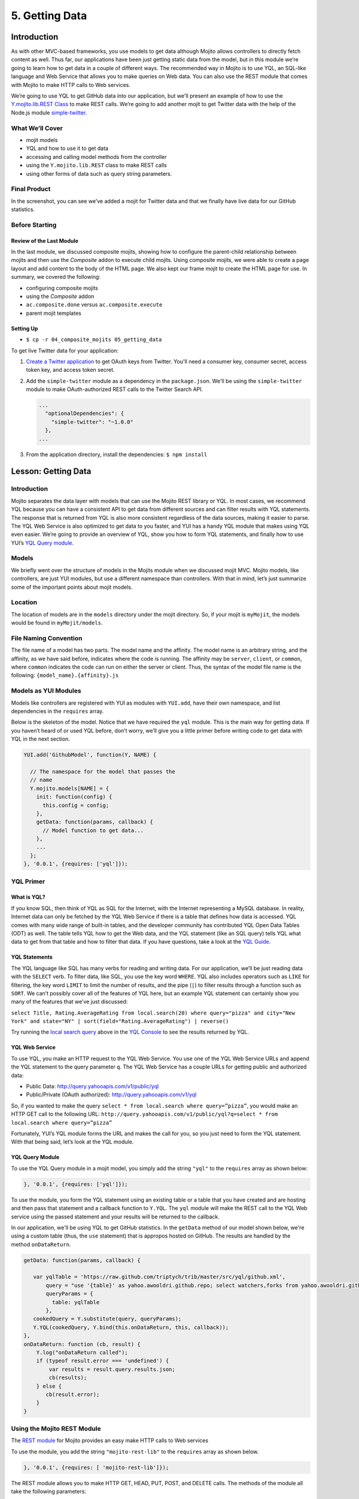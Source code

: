 ===============
5. Getting Data 
===============

.. 05_getting_data-intro:

Introduction
============

As with other MVC-based frameworks, you use models to get data although Mojito allows 
controllers to directly fetch content as well. Thus far, our applications have been 
just getting static data from the model, but in this module we’re going to learn how 
to get data in a couple of different ways. The recommended way in Mojito is to use YQL, an 
SQL-like language and Web Service that allows you to make queries on Web data. You can 
also use the REST module that comes with Mojito to make HTTP calls to Web services.

We’re going to use YQL to get GitHub data into our application, but we'll present an example
of how to use the `Y.mojito.lib.REST Class <../../api/classes/Y.mojito.lib.REST.html>`_ to 
make REST calls. We’re going to add another mojit to get Twitter data with the help of the 
Node.js module `simple-twitter <https://npmjs.org/package/simple-twitter>`_.

.. 05_intro-what:

What We’ll Cover
----------------

- mojit models 
- YQL and how to use it to get data
- accessing and calling model methods from the controller
- using the ``Y.mojito.lib.REST`` class to make REST calls
- using other forms of data such as query string parameters.

.. 05_intro-final:

Final Product
-------------

In the screenshot, you can see we’ve added a mojit for Twitter data 
and that we finally have live data for our GitHub statistics.

.. image:: images/05_getting_data.png
   :height: 481 px
   :width: 650 px
   :alt: Screenshot of 05 getting data application.

.. 05_intro-before:

Before Starting
---------------

.. 05_intro-review:

Review of the Last Module
#########################

In the last module, we discussed composite mojits, showing how to 
configure the parent-child relationship between mojits and then use 
the `Composite` addon to execute child mojits. Using composite mojits, 
we were able to create a page layout and add content to the body of 
the HTML page. We also kept our frame mojit to create the HTML page 
for use. In summary, we covered the following:

- configuring composite mojits
- using the `Composite` addon
- ``ac.composite.done`` versus ``ac.composite.execute``
- parent mojit templates

.. 05_intro-setup:

Setting Up
##########

- ``$ cp -r 04_composite_mojits 05_getting_data``

To get live Twitter data for your application:

#. `Create a Twitter application <https://dev.twitter.com/apps/new>`_ to get OAuth keys 
   from Twitter. You'll need a consumer key, consumer secret, access token key, and access 
   token secret.
#. Add the ``simple-twitter`` module as a dependency in the ``package.json``. We'll be
   using the ``simple-twitter`` module to make OAuth-authorized REST calls to the Twitter
   Search API.

   .. code-block:: javascript

       ...
         "optionalDependencies": {
           "simple-twitter": "~1.0.0"
         },
       ...
#. From the application directory, install the dependencies: ``$ npm install``

.. 05_getting_started-lesson:

Lesson: Getting Data
====================

.. 05_lesson-intro:

Introduction
------------

Mojito separates the data layer with models that can use the Mojito REST library or YQL. 
In most cases, we recommend YQL because you can have a consistent API to get data from 
different sources and can filter results with YQL statements. The response that is 
returned from YQL is also more consistent regardless of the data sources, making it 
easier to parse. The YQL Web Service is also optimized to get data to you faster, and 
YUI has a handy YQL module that makes using YQL even easier. We’re going to provide an 
overview of YQL, show you how to form YQL statements, and finally how to use YUI’s 
`YQL Query module <http://yuilibrary.com/yui/docs/yql/>`_.

.. 05_lesson-models:

Models
------

We briefly went over the structure of models in the Mojits module when we discussed mojit 
MVC. Mojito models, like controllers, are just YUI modules, but use a different namespace 
than controllers. With that in mind, let’s just summarize some of the important points 
about mojit models.

.. 05_lesson-location:

Location
--------

The location of models are in the ``models`` directory under the mojit directory. So, if 
your mojit is ``myMojit``, the models would be found in ``myMojit/models``. 

.. 05_lesson-naming_convention:

File Naming Convention
----------------------

The file name of a model has two parts. The model name and the affinity. The model name 
is an arbitrary string, and the affinity, as we have said before, indicates where the code 
is running. The affinity may be ``server``, ``client``, or ``common``, where ``common``
indicates the code can run on either the server or client. Thus, the syntax of the model 
file name is the following: ``{model_name}.{affinity}.js``

.. 05_lesson-yui_modules:

Models as YUI Modules
---------------------

Models like controllers are registered with YUI as modules with ``YUI.add``, have their own 
namespace, and list dependencies in the ``requires`` array.  

Below is the skeleton of the model. Notice that we have required the ``yql`` module. 
This is the main way for getting data. If you haven’t heard of or used YQL before, 
don’t worry, we’ll give you a little primer before writing code to get data with 
YQL in the next section.

.. code-block:: javascript

   YUI.add('GithubModel', function(Y, NAME) {

     // The namespace for the model that passes the
     // name 
     Y.mojito.models[NAME] = {
       init: function(config) {
         this.config = config;
       },
       getData: function(params, callback) {
         // Model function to get data...
       },
       ...
     };
   }, '0.0.1', {requires: ['yql']});

.. 05_lesson-yql_primer:

YQL Primer
----------

.. 05_lesson_yql-what:

What is YQL?
############

If you know SQL, then think of YQL as SQL for the Internet, with the Internet 
representing a MySQL database. In reality, Internet data can only be fetched 
by the YQL Web Service if there is a table that defines how data is accessed. 
YQL comes with many wide range of built-in tables, and the developer community has 
contributed YQL Open Data Tables (ODT) as well. The table tells YQL how to 
get the Web data, and the YQL statement (like an SQL query) tells YQL what 
data to get from that table and how to filter that data. If you have questions,
take a look at the `YQL Guide <http://developer.yahoo.com/yql/guide>`_. 

.. 05_lesson_yql-statements:

YQL Statements
##############

The YQL language like SQL has many verbs for reading and writing data. For 
our application, we’ll be just reading data with the ``SELECT`` verb. To filter data, 
like SQL, you use the key word ``WHERE``. YQL also includes operators such as ``LIKE`` 
for filtering, the key word ``LIMIT`` to limit the number of results, and the 
pipe (``|``) to filter results through a function such as ``SORT``. We can’t possibly 
cover all of the features of YQL here, but an example YQL statement can 
certainly show you many of the features that we’ve just discussed: 

``select Title, Rating.AverageRating from local.search(20) where query="pizza" and city="New York" and state="NY" | sort(field="Rating.AverageRating") | reverse()``

Try running the `local search query <http://y.ahoo.it/grM5T>`_ above in the 
`YQL Console <http://developer.yahoo.com/yql/console>`_ to see the results returned
by YQL.

.. 05_lesson_yql-web_service:

YQL Web Service
###############

To use YQL, you make an HTTP request to the YQL Web Service. You use one of 
the YQL Web Service URLs and append the YQL statement to the query parameter ``q``. 
The YQL Web Service has a couple URLs for getting public and authorized data:

- Public Data: http://query.yahooapis.com/v1/public/yql
- Public/Private (OAuth authorized): http://query.yahooapis.com/v1/yql

So, if you wanted to make the query ``select * from local.search where query=”pizza”``, 
you would make an HTTP GET call to the following URL: 
``http://query.yahooapis.com/v1/public/yql?q=select * from local.search where query=”pizza”``

Fortunately, YUI’s YQL module forms the URL and makes the call for you, so you 
just need to form the YQL statement. With that being said, let’s look at the YQL module.

.. 05_lesson_yql-module:

YQL Query Module
################

To use the YQL Query module in a mojit model, you simply add the string ``"yql"`` 
to the ``requires`` array as shown below:

.. code-block:: javascript

   }, '0.0.1', {requires: ['yql']});


To use the module, you form the YQL statement using an existing table or a table that you
have created and are hosting and then pass that statement and a callback function
to ``Y.YQL``. The ``yql`` module will make the REST call to the YQL Web service using
the passed statement and your results will be returned to the callback.

In our application, we'll be using YQL to get GitHub statistics. In the ``getData`` method
of our model shown below, we're using a custom table (thus, the ``use`` statement) that is 
appropos hosted on GitHub. The results are handled by the method ``onDataReturn``.

.. code-block:: javascript

   getData: function(params, callback) {
       
      var yqlTable = 'https://raw.github.com/triptych/trib/master/src/yql/github.xml',
          query = "use '{table}' as yahoo.awooldri.github.repo; select watchers,forks from yahoo.awooldri.github.repo where id='yql' and repo='yql-tables'",
          queryParams = {
            table: yqlTable
          },
      cookedQuery = Y.substitute(query, queryParams);
      Y.YQL(cookedQuery, Y.bind(this.onDataReturn, this, callback));
   },
   onDataReturn: function (cb, result) {
       Y.log("onDataReturn called");
       if (typeof result.error === 'undefined') {
           var results = result.query.results.json;
           cb(results);
       } else {
          cb(result.error);
       }
   }

.. 05_lesson-rest_module:
 
Using the Mojito REST Module
----------------------------

The `REST module <http://developer.yahoo.com/cocktails/mojito/api/classes/Y.mojito.lib.REST.html>`_ 
for Mojito provides an easy make HTTP calls to Web services

To use the module, you add the string ``"mojito-rest-lib"`` to the ``requires`` array as 
shown below.

.. code-block:: javascript

   }, '0.0.1', {requires: [ 'mojito-rest-lib']});

The REST module allows you to make HTTP GET, HEAD, PUT, POST, and DELETE calls. 
The methods of the module all take the following parameters:

- ``url`` - The URL to make the HTTP call to.
- ``params`` - The parameters to add to the request.
- ``config`` - Configurations for the call, such as headers or timeout values.
- ``callback`` - The function that receives the response or error.

Using the REST module, the HTTP calls have the following syntax:

``Y.mojito.lib.REST.{HTTP_VERB}}(uri, params, config, callback)``

We won't be using the REST module in this application because the Twitter Search API 
requires OAuth authorization, which is done more easily through a library such as 
``simple-twitter``. We're going to just show you a simple example of using the REST 
module for your future reference. 

In the ``getData`` method below, we pass our 
parameters to make the call to the Y! Groups page and return the JSON parsed results back 
with the callback. 

.. code-block:: javascript


   YUI.add('GroupsModel', function(Y, NAME) {

     Y.namespace('mojito.models')[NAME] = {

       init: function(config) {
            this.config = config;
       },
       getData: function(callback) {
         var uri = "http://groups.yahoo.com" + "/search",
             params = { "query": "baking" };
         Y.mojito.lib.REST.GET(uri, params,null,function(err, response) {
           if (err) {
             callback(err);
           }
           callback(null, response._resp.responseText);
         });
       }
     };
   }, '0.0.1', {requires: ['mojito-rest-lib']});

.. 05_lesson-twitter_module:

Using a Node.js Module to Get Twitter Data
------------------------------------------

After you have your OAuth keys and installed ``simple-twitter``, you can use
that module in your model to get Twitter data. Because Mojito runs on Node.js,
you can use just about any npm module using the ``require`` method, which is what 
we're going to do in the ``Twitter`` model.

To help explain the model code, let's first just take a look at how
to use the ``simple-twitter`` module. You require the module and save a reference
to a variable. With that reference, you can instantiate an object with your
Twitter OAuth keys that will allow you to make a REST call to their APIs.

.. code-block:: javascript

   var twitter = require('simple-twitter'),
       tweets = new twitter(
                        oauth.consumer_key, 
                        oauth.consumer_secret,
                        oauth.access_token_key,
                        oauth.access_token_secret
        );

You append the HTTP method to the object and pass in the ``{endpoint}``, such
as ``search/tweets``, the parameters, such as ``q=@yui``, and a callback to handle
the returned response.

.. code-block:: javascript

   tweets.get("{endpoint}", params, callback);

In our ``Twitter`` model shown below, we also use the YUI JSON module to help parse
the returned results. In case you don't want to get Twitter OAuth keys, we also 
provide mocked data.

.. code-block:: javascript

   YUI.add('TwitterSearchModel', function (Y, NAME) {
     Y.mojito.models[NAME] = {

       init: function (config) {
         this.config = config;
       },
       getData: function (count, q, oauth, cb) {
        // Confirm OAuth keys have been passed
         Y.log(oauth, "info", NAME);
         if (oauth) {
           var twitter = require('simple-twitter'),
               tweets = new twitter(
                        oauth.consumer_key, 
                        oauth.consumer_secret,
                        oauth.access_token_key,
                        oauth.access_token_secret
               );
               tweets.get("search/tweets", "?q="+ encodeURIComponent(q) + "&count=" + count,
                 function(error, data) {
                   if(error) {
                     return cb(error);
                   }
                   cb(null, Y.JSON.parse(data));
                 }
               );
               //  Use mock data if no OAuth keys have been provided
         } else {
             var mock_yui_data = { statuses: [ { from_user: "YUI User 1", text: "Love the new YUI Pure!" },
                                          { from_user: "YUI User 2", text: "YUI Charts is off the charts!" },
                                          { from_user: "YUI User 3", text: "Mojito + YUI = developer goodness." },
                                          { from_user: "YUI User 4", text: "The YUI Gallery offers all kinds of cool modules!" },
                                          { from_user: "YUI User 5", text: "I'm anxious to try the YUI App Framework." }
                                       ]};
             var mock_mojito_data = { statuses: [ { from_user: "Mojit User 1", text: "Mojits are self-contained MVC modules." },
                                          { from_user: "Mojito User 2", text: "The Data addon allows you to rehydrate data on the client!" },
                                          { from_user: "Mojito User 3", text: "Mojito + YUI = developer goodness." },
                                          { from_user: "Mojito User 4", text: "Mojito makes it easier to create pages for different devices." },
                                          { from_user: "Mojito User 5", text: "The Mojito CLI is now a separate package from Mojito." }
                                       ]};
             if ("@yuilibrary"==q) {
                cb(null, mock_yui_data);
             } else {
                cb(null, mock_mojito_data);
             }
         }
       }
     };
   }, '0.0.1', {requires: ['mojito', 'mojito-rest-lib', 'json']});

.. 05_lesson-model_methods:

Calling Model Methods From Controller
-------------------------------------

The controller brokers all requests, calling the model, and passing data back 
to the client or rendering templates with the data. The controller accesses and uses 
models much like it uses addons. 

The controller needs to require the ``Models`` addon and use the method ``get`` from 
that addon to access a model.  For example, for the controller shown below 
to get the model registered with the name ``TwitterSearchModel``, the ``Models`` addon 
is required and then used to access and use the the model.

.. code-block:: javascript

   YUI.add('Twitter', function (Y, NAME) {

     Y.namespace('mojito.controllers')[NAME] = {
       index: function (ac) {
         var q="@yuilibrary", oauth_keys, count=10;

         // Get Twitter API keys from your developer account (https://dev.twitter.com/apps) and
         // use the `oauth_keys` to hold your consumer key/secret and access token/secret.
         // If you leave `oauth_keys` undefined, your app will just use mocked data.
         /*
          * oauth_keys = {
          *    "consumer_key": "xxxx",
          *    "consumer_secret": "xxxx",
          *    "access_token_key": "xxxx",
          *    "access_token_secret": "xxxx"
          * }
         */
         // Get OAuth keys from definition.json to get real data.
         // If `oauth_keys==null`, use mock data from model.
         ac.models.get('TwitterSearchModel').getData(count, q, oauth_keys, function (err, data) {
           if (err) {
             ac.error(err);
             return;
           }
           // Add mojit specific CSS
           ac.assets.addCss('./index.css');
           ac.done({
             title: "YUI Twitter Mentions",
             results: data.statuses
           });
         });
       }
     };
   }, '0.0.1', {requires: ['mojito', 'mojito-assets-addon', 'mojito-models-addon', 'mojito-params-addon']});

.. 05_getting_data-create:

Creating the Application
========================

#. After you have copied the application that you made in the last module 
   (see :ref:`Setting Up <05_intro-setup>`), change into the application ``05_getting_data``.
#. Let’s create the ``Twitter`` mojit that get Twitter data for us.

   ``$ mojito create mojit Twitter``
#. Change to the ``models`` directory of ``Twitter``. We’re going to deal with 
   getting ``Twitter`` data first.
#. Rename the file ``model.server.js`` to ``twitter.server.js`` and then change the 
   registered module name to ``TwitterSearchModel``.
#. Open ``twitter.server.js`` in an editor, and modify the method ``getData``, so 
   that it looks like the snippet below. As you can see, we use the ``simple-twitter``
   module to make the REST calls to the Twitter Search API. We've also added mocked 
   data for those who don't want to open a Twitter developer account and get OAuth keys.

   .. code-block:: javascript

      getData: function (count, q, oauth, cb) {
        // Confirm OAuth keys have been passed
        // You'll also need to add `simple-twitter: "~1.0.0"` to the `dependencies` object in
        // `package.json` and then run `npm install` from the application directory
        // to get the `simple-twitter` module that will call the Twitter Search API
        // If `oauth` is null, you'll be using the mocked data.
        Y.log(oauth, "info", NAME);
        if (oauth) {
          var twitter = require('simple-twitter'),
              tweets = new twitter(
                  oauth.consumer_key,
                  oauth.consumer_secret,
                  oauth.access_token_key,
                  oauth.access_token_secret
              );
          tweets.get("search/tweets", "?q="+ encodeURIComponent(q) + "&count=" + count,
            function(error, data) {
              if(error) {
                return cb(error);
              }
              cb(null, Y.JSON.parse(data));
            }
          );
          //  Use mock data if no OAuth keys have been provided
        } else {
          var mock_yui_data = { statuses: [ { from_user: "YUI User 1", text: "Love the new YUI Pure!" },
                                 { from_user: "YUI User 2", text: "YUI Charts is off the charts!" },
                                 { from_user: "YUI User 3", text: "Mojito + YUI = developer goodness." },
                                 { from_user: "YUI User 4", text: "The YUI Gallery offers all kinds of cool modules!" },
                                 { from_user: "YUI User 5", text: "I'm anxious to try the YUI App Framework." }
                               ]};
          var mock_mojito_data = { statuses: [ { from_user: "Mojit User 1", text: "Mojits are self-contained MVC modules." },
                                    { from_user: "Mojito User 2", text: "The Data addon allows you to rehydrate data on the client!" },
                                    { from_user: "Mojito User 3", text: "Mojito + YUI = developer goodness." },
                                    { from_user: "Mojito User 4", text: "Mojito makes it easier to create pages for different devices." },
                                    { from_user: "Mojito User 5", text: "The Mojito CLI is now a separate package from Mojito." }
                                ]};
           if ("@yuilibrary"==q) {
             cb(null, mock_yui_data);
           } else {
             cb(null, mock_mojito_data);
           }
        }
      }

#. We also need to add the dependencies to use the REST and JSON modules:

   .. code-block:: javascript

      }, '0.0.1', {requires: ['mojito', 'mojito-rest-lib','json']});

#. We need to modify the controller to use the ``TwitterSearchModel``. 
   Open ``controller.server.js`` in an editor,
   modify the ``index`` method so that it’s the same as that shown below. 
   Make sure that the ``Models`` and ``Assets`` addon are required as well. The ``Models``
   addon allows you to access our model and call the model function ``getData``. 

   .. code-block:: javascript

      ...
        ... 
          index: function (ac) {
            var q="@yuilibrary", oauth_keys, count=10;

            // Get Twitter API keys from your developer account (https://dev.twitter.com/apps) and
            // use the `oauth_keys` to hold your consumer key/secret and access token/secret.
            // If you leave `oauth_keys` undefined, your app will just use mocked data.
            /*
             * oauth_keys = {
             *    "consumer_key": "xxxx",
             *    "consumer_secret": "xxxx",
             *    "access_token_key": "xxxx",
             *    "access_token_secret": "xxxx"
             * }
            */

            // Get OAuth keys from definition.json to get real data.
            // If `oauth_keys==null`, use mock data from model.
            ac.models.get('TwitterSearchModel').getData(count, q, oauth_keys, function (err, data) {
              if (err) {
                ac.error(err);
                return;
              }
              // add mojit specific css
              ac.assets.addCss('./index.css');
              ac.done({
                title: "YUI Twitter Mentions",
                results: data.statuses
              });
            });
          }
        };
      }, '0.0.1', {requires: ['mojito', 'mojito-assets-addon', 'mojito-models-addon']});

#. Let’s replace the content of ``index.hb.html`` with the following while we’re here:
 
   .. code-block:: html

      <div id="{{mojit_view_id}}" class="mojit">
        <div class="mod" id="twitter">
          <h3>
            <strong>{{title}}</strong>
            <a title="minimize module" class="min" href="#">-</a>
            <a title="close module" class="close" href="#">x</a>
          </h3>
          <div class="inner">
            <ul>
            {{#results}}
              <li>User: {{from_user}} - <span>{{text}}</span></li>
            {{/results}}
            </ul>
          </div>
        </div>
      </div>

#. Let’s turn our attention to the ``Github`` mojit. We have been waiting long 
   enough to get GitHub data, but before we change any code, let’s rename 
   the model file to ``yql.server.js``. Now we can edit the file ``yql.server.js``. 
   Open the file in an editor, change the module name to ``StatsModelYQL``, update 
   the ``getData`` function with the code below. Notice that we are using the YQL 
   Open Data Table ``github.xml``, which YQL allows you to use with the ``use``
   statement. 

   .. code-block:: javascript

      YUI.add('StatsModelYQL', function(Y, NAME) {

        Y.mojito.models[NAME] = {

          init: function(config) {
            this.config = config;
          },
          getData: function(params, callback) {
            var yqlTable = 'https://raw.github.com/triptych/trib/master/src/yql/github.xml',
                query = "use '{table}' as yahoo.awooldri.github.repo; select watchers,forks from yahoo.awooldri.github.repo where id='yql' and repo='yql-tables'",
                queryParams = {
                  table: yqlTable
                },
                cookedQuery = Y.substitute(query, queryParams);
                Y.log("getData called");
                Y.log("cookedQuery:" + cookedQuery);
                Y.YQL(cookedQuery, Y.bind(this.onDataReturn, this, callback));
          },
          onDataReturn: function (cb, result) {
            Y.log("onDataReturn called");
            if (typeof result.error === 'undefined') {
              var results = result.query.results.json;
              Y.log("results.json:");
              Y.log(results);
              cb(results);
            } else {
              cb(result.error);
            }
          }
        };
      }, '0.0.1', {requires: ['yql', 'substitute']});

#. Besides the YQL module, we also used the ``Substitute`` module, so make 
   sure to add both of those modules to the ``requires`` array:

   .. code-block:: javascript

      }, '0.0.1', {requires: ['yql', 'substitute']});

#. The ``Github`` controller needs to get the correct model. We’re also 
   going to simplify the ``index`` function to only use the default template and
   add the ``mojito-assets-addon`` to the ``requires`` array.
   Modify the ``index`` function  and the ``requires`` array so that they are the same 
   as that below. 

   .. code-block:: javascript

      ...
        index: function(ac) {
        
          var model = ac.models.get('StatsModelYQL');
          Y.log(model);
          model.getData({}, function(data){
            Y.log("githubmojit -index - model.getData:");
            Y.log(data);
            ac.assets.addCss('./index.css');
            ac.done({
              title: "YUI GitHub Stats",
              watchers: data.watchers,
              forks: data.forks
            });
          });
        }
      ...
     }, '0.0.1', {requires: ['mojito', 'mojito-assets-addon','mojito-models-addon']});

#. Let's update our template to look more like the Twitter 
   template. So, go ahead and replace the content of ``index.hb.html`` 
   with the following:

   .. code-block:: html

      <div id="{{mojit_view_id}}" class="mojit">
        <div class="mod" id="github">
          <h3>
            <strong>{{title}}</strong>
            <a title="minimize module" class="min" href="#">-</a>
            <a title="close module" class="close" href="#">x</a>
          </h3>
          <div class="inner">
            <div>Github watchers: <span>{{watchers}}</span></div>
            <div>Github forks: <span>{{forks}}</span></div>
          </div>
        </div>
      </div>

#. Because the Github mojit displays a title for the GitHub statistics. Let's remove
   the ``title`` property passed to ``ac.composite.done`` in ``Body/controller.server.js`` 
   and the ``{{title}}`` Handlebars expression in the template 
   ``Body/views/index.hb.html`` so they look like the following:

   .. code-block::

      index: function(ac) {
        Y.log("Body - controller.server.js index called");
        ac.composite.done({});
      }

   .. code-block:: html

      <div id="{{mojit_view_id}}" class="mojit">
        <div class="bodyMojitStuff yui3-g-r">
          <div class="yui3-u-1-3">
            {{{github}}}
          </div>
          <div class="yui3-u-1-3">
            {{{twitter}}}</div>
          </div>
        </div>
      </div>

#. Okay, we have ``Github`` mojit getting real data and even have a mojit 
   for getting Twitter data. Did we forget anything? Yeah, we need to 
   plug our ``Twitter`` mojit into the body by making it a child of the 
   ``body`` instance. Let’s update the ``body`` instance in the ``application.json``:

   .. code-block:: javascript

      ... 
        "body": {
          "type": "Body",
          "config": {
            "children": {
              "github": {
                "type":"Github"
              },
              "twitter": {
                "type": "Twitter"
              }
            }
          }
        },
      ...
#. We're going to need to update the path to our assets, but before we do that, let's 
   update the CSS file. Replace the contents of ``assets/trib.css`` with the following 
   and then update the path in ``application.json`` to ``static/05_getting_data/assets/trib.css``:

   .. code-block:: css

			body {
					background-color: #F8F8F8;
					padding-left: 8px;
			}
			h1 {
					text-shadow: -2px -2px 3px #FFF;
			}

			.trib h1 {
					margin: 0px;
					text-align: center;
			}

			div.mod{
					background-color: #F9F9FC;
					border: 1px solid #D4D8EB;
					border-radius: 4px;
					box-shadow: 0 0 6px rgba(0,0,0,0.15);
					margin: 15px 8px;
					xpadding-bottom: 1px;
			}

			div.mod h3 {
					position: relative;
					background-color: #E5E6F1;
					border-radius: 4px 4px 0 0;
					color: #5E6BA4;
					font-weight: bold;
					font-size: 1.1em;
					margin: 0;
					padding: 4px 7px 5px;
			}

			div.mod h3 strong {
					font-weight: bold;
					padding-left: 25px;
					background-repeat: no-repeat;
					background-position: 2px;
			}

			/** for each mojit, add a bgimage for logo **/


			div.mod h3 a.close,
			div.mod h3 a.min,
			div.mod h3 a.refresh {
					background-color: #F9F9FC;
					border:1px solid #E5E6F1;
					color: #5E6BA4;
					text-align: center;
					display: block;
					height: 19px;
					width: 17px;
					text-decoration: none;
					font-weight: bold;
					right: 4px;
					top: 1px;
					position: absolute;
					font-size: 80%;
					margin: 2px;
					padding: 0;
			}
			div.mod h3 a.min {
					right: 25px;
			}
			div.minned h3 a.min {
					right: 25px;
			}
			div.mod h3 a.refresh {
					right: 50px;
			}
			div.mod div.inner {
					overflow: hidden;
					xpadding-right: 8px;
			}
			div.inner ul {
					margin: 0;
					padding: 0;
			}

			div.inner ul li {
					list-style-type: none;
					margin: 0;
					padding: 8px 4px;
					border-top: 1px solid #ececec;
			}

			div.inner ul li a {
					text-decoration: none;
					color: #000;
			}

			div.inner ul li {
					background: rgb(255,255,255); /* Old browsers */
					background: -moz-linear-gradient(top,  rgba(255,255,255,1) 0%, rgba(241,241,241,1) 48%, rgba(225,225,225,1) 100%, rgba(246,246,246,1) 100%); /* FF3.6+ */
					background: -webkit-gradient(linear, left top, left bottom, color-stop(0%,rgba(255,255,255,1)), color-stop(48%,rgba(241,241,241,1)), color-stop(100%,rgba(225,225,225,1)), color-stop(100%,rgba(246,246,246,1))); /* Chrome,Safari4+ */
					background: -webkit-linear-gradient(top,  rgba(255,255,255,1) 0%,rgba(241,241,241,1) 48%,rgba(225,225,225,1) 100%,rgba(246,246,246,1) 100%); /* Chrome10+,Safari5.1+ */
					background: -o-linear-gradient(top,  rgba(255,255,255,1) 0%,rgba(241,241,241,1) 48%,rgba(225,225,225,1) 100%,rgba(246,246,246,1) 100%); /* Opera 11.10+ */
					background: -ms-linear-gradient(top,  rgba(255,255,255,1) 0%,rgba(241,241,241,1) 48%,rgba(225,225,225,1) 100%,rgba(246,246,246,1) 100%); /* IE10+ */
					background: linear-gradient(to bottom,  rgba(255,255,255,1) 0%,rgba(241,241,241,1) 48%,rgba(225,225,225,1) 100%,rgba(246,246,246,1) 100%); /* W3C */
					filter: progid:DXImageTransform.Microsoft.gradient( startColorstr='#ffffff', endColorstr='#f6f6f6',GradientType=0 ); /* IE6-9 */
			}

			/** collapse module **/
			div.mod.collapse div.inner {
					display:none;
			}

			.myfooter {
					clear: left;
			}

			.bodytext {
					padding-left: 4px;
			}

			.galleryFlow {
					position:relative;
			}

			.swap {
					/*transform*/
			-webkit-transform:scale(0.5,0.5);
				 -moz-transform:scale(0.5,0.5);
					-ms-transform:scale(0.5,0.5);
					 -o-transform:scale(0.5,0.5);
							transform:scale(0.5,0.5);

							position: absolute;
							top: 0px;
							right: 0px;
			}


#. You can go ahead and start the application. You’ll see both real-time 
   data for GitHub and Twitter. We’ll be adding more mojits with more 
   data in the coming modules, so you may want to review the sections on YQL.

.. 05_getting_data-ts:

Troubleshooting
===============

Cannot call method 'get' of undefined
-------------------------------------

If you cannot access your model, you probably have forgotten to 
include the ``mojito-models-addon``. Just add the addon to the ``requires``
array in your controller:

.. code-block:: javascript

   }, '0.0.1', {requires: ['mojito', 'mojito-assets-addon', 'mojito-models-addon']});


Cannot call method 'getData' of undefined
-----------------------------------------

If you can access your model, but can't call a method in your model, you either
tried to access a model (module) that doesn't exist or a method that doesn't exist.
Make sure that the ``{model_name}`` in the expression ``ac.models.get({model_name});``
is correct and that the method exists.

Cannot find module 'simple-twitter'
-----------------------------------

This generally means that you forgot to install the ``simple-twitter`` module.
Make sure the ``package.json`` file has the following and then run ``npm install`` from
the application directory:

.. code-block:: javascript

   "dependencies": {
     "mojito": "0.7.x",
     "simple-twitter": "~1.0.0"
   },

.. 05_getting_data-summary:

Summary
=======

In this module, we covered the following:

- models 
- YQL
- calling model methods from the controller
- make REST calls with the ``Http`` addon
- using Node.js modules in your Mojito application

.. 05_getting_data-qa:

Q&A
===

- Does Mojito support the push model of data to the client?

  Currently, no. You push data to the client to initially render the page, but thereafter,
  binders or new HTTP requests only can get new data. We'll see how to use binders to request
  new data in `7. Mojito on the Client <07_binders.html>`_.

- Does Mojito have addons or an API to use a local database?

  Mojito does not have any native database solutions, but there is nothing preventing a 
  developer from using a Node.js modules such as `mysql <https://npmjs.org/package/mysql>`_
  for a MySQL database or `mongodb <https://npmjs.org/package/mongodb>`_ for a MongoDB 
  database.  

.. 05_getting_data-test:

Test Yourself
=============

.. 05_test-questions:

Questions
---------

- How do you access models from a controller?
- What are the four arguments passed to the methods of the REST module?
- What is the recommended way for getting data in Mojito applications?
- How do you use Node.js modules in the controller of a mojit?

.. 05_test-exs:

Additional Exercises
--------------------

- Create an additional model for your ``Twitter`` mojit that returns dummy
  tweets. Call the ``getData`` method of your new model when the Twitter API
  returns an error.
- Create an additional mojit that gets data with the model using YQL. 


.. 05_getting_data-terms:

Terms
=====

- **YQL** - An SQL-like language for querying Internet data and the Web service that
  fetches data and returns it to clients.
- **YQL Tables** - XML files that define the data source, keys, pagination options, authentication/security
  options, and any other information needed by the YQL Web Service to fetch data.
- `REST <http://en.wikipedia.org/wiki/REST>`_ 


.. 05_getting_data-src:

Source Code
===========

`05_getting_data <http://github.com/yahoo/mojito/examples/dashboard/05_getting_data>`_

.. 05_getting_data-reading:

Further Reading
===============

- `Data in Mojito <../topics/mojito_data.html>`_
- `Calling YQL from a Mojit <../code_exs/calling_yql.html>`_
- `YQL Guide <http://developer.yahoo.com/yql/guide>`_
- `YQL Console <http://developer.yahoo.com/yql/console/>`_



